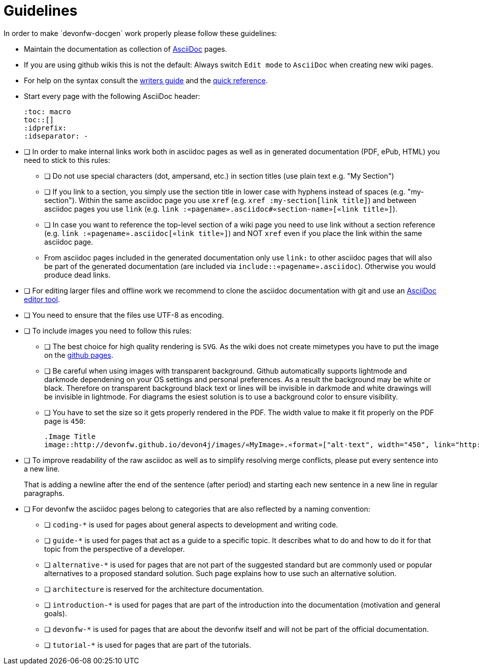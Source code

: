 = Guidelines
In order to make `devonfw-docgen` work properly please follow these guidelines:

* Maintain the documentation as collection of http://www.methods.co.nz/asciidoc/[AsciiDoc] pages.
* If you are using github wikis this is not the default: Always switch `Edit mode` to `AsciiDoc` when creating new wiki pages.
* For help on the syntax consult the http://asciidoctor.org/docs/asciidoc-writers-guide/[writers guide] and the https://asciidoctor.org/docs/asciidoc-syntax-quick-reference/[quick reference].
* Start every page with the following AsciiDoc header:
+
[source,asciidoc]
--------
:toc: macro
toc::[]
:idprefix:
:idseparator: -
--------
+
* [ ] In order to make internal links work both in asciidoc pages as well as in generated documentation (PDF, ePub, HTML) you need to stick to this rules:
** [ ] Do not use special characters (dot, ampersand, etc.) in section titles (use plain text e.g. "My Section")
** [ ] If you link to a section, you simply use the section title in lower case with hyphens instead of spaces (e.g. "my-section"). Within the same asciidoc page you use `xref` (e.g. `xref :my-section[link title]`) and between asciidoc pages you use `link` (e.g. `link :«pagename».asciidoc#«section-name»[«link title»]`).
** [ ] In case you want to reference the top-level section of a wiki page you need to use +link+ without a section reference (e.g. `link :«pagename».asciidoc[«link title»]`) and NOT `xref` even if you place the link within the same asciidoc page.
** From asciidoc pages included in the generated documentation only use `link:` to other asciidoc pages that will also be part of the generated documentation (are included via `include::«pagename».asciidoc`). Otherwise you would produce dead links.
* [ ] For editing larger files and offline work we recommend to clone the asciidoc documentation with git and use an xref:asciidoc-tools[AsciiDoc editor tool].
* [ ] You need to ensure that the files use UTF-8 as encoding.
* [ ] To include images you need to follow this rules:
** [ ] The best choice for high quality rendering is `SVG`. As the wiki does not create mimetypes you have to 
put the image on the https://github.com/devonfw/devonfw.github.io/[github pages].
** [ ] Be careful when using images with transparent background. Github automatically supports lightmode and darkmode dependening on your OS settings and personal preferences. As a result the background may be white or black. Therefore on transparent background black text or lines  will be invisible in darkmode and white drawings will be invisible in lightmode. For diagrams the esiest solution is to use a background color to ensure visibility.
** [ ] You have to set the size so it gets properly rendered in the PDF. The width value to make it fit properly on the PDF page is `450`:
+
[source,asciidoc]
--------
.Image Title
image::http://devonfw.github.io/devon4j/images/«MyImage».«format»["alt-text", width="450", link="http://devonfw.github.io/devon4j/images/«MyImage».«format»"]
-------- 
* [ ] To improve readability of the raw asciidoc as well as to simplify resolving merge conflicts, please put every sentence into a new line.
+
That is adding a newline after the end of the sentence (after period) and starting each new sentence in a new line in regular paragraphs.
* [ ] For devonfw the asciidoc pages belong to categories that are also reflected by a naming convention:
** [ ] `coding-*` is used for pages about general aspects to development and writing code.
** [ ] `guide-*` is used for pages that act as a guide to a specific topic. It describes what to do and how to do it for that topic from the perspective of a developer.
** [ ] `alternative-*` is used for pages that are not part of the suggested standard but are commonly used or popular alternatives to a proposed standard solution. Such page explains how to use such an alternative solution.
** [ ] `architecture` is reserved for the architecture documentation.
** [ ] `introduction-*` is used for pages that are part of the introduction into the documentation (motivation and general goals).
** [ ] `devonfw-*` is used for pages that are about the devonfw itself and will not be part of the official documentation.
** [ ] `tutorial-*` is used for pages that are part of the tutorials.
